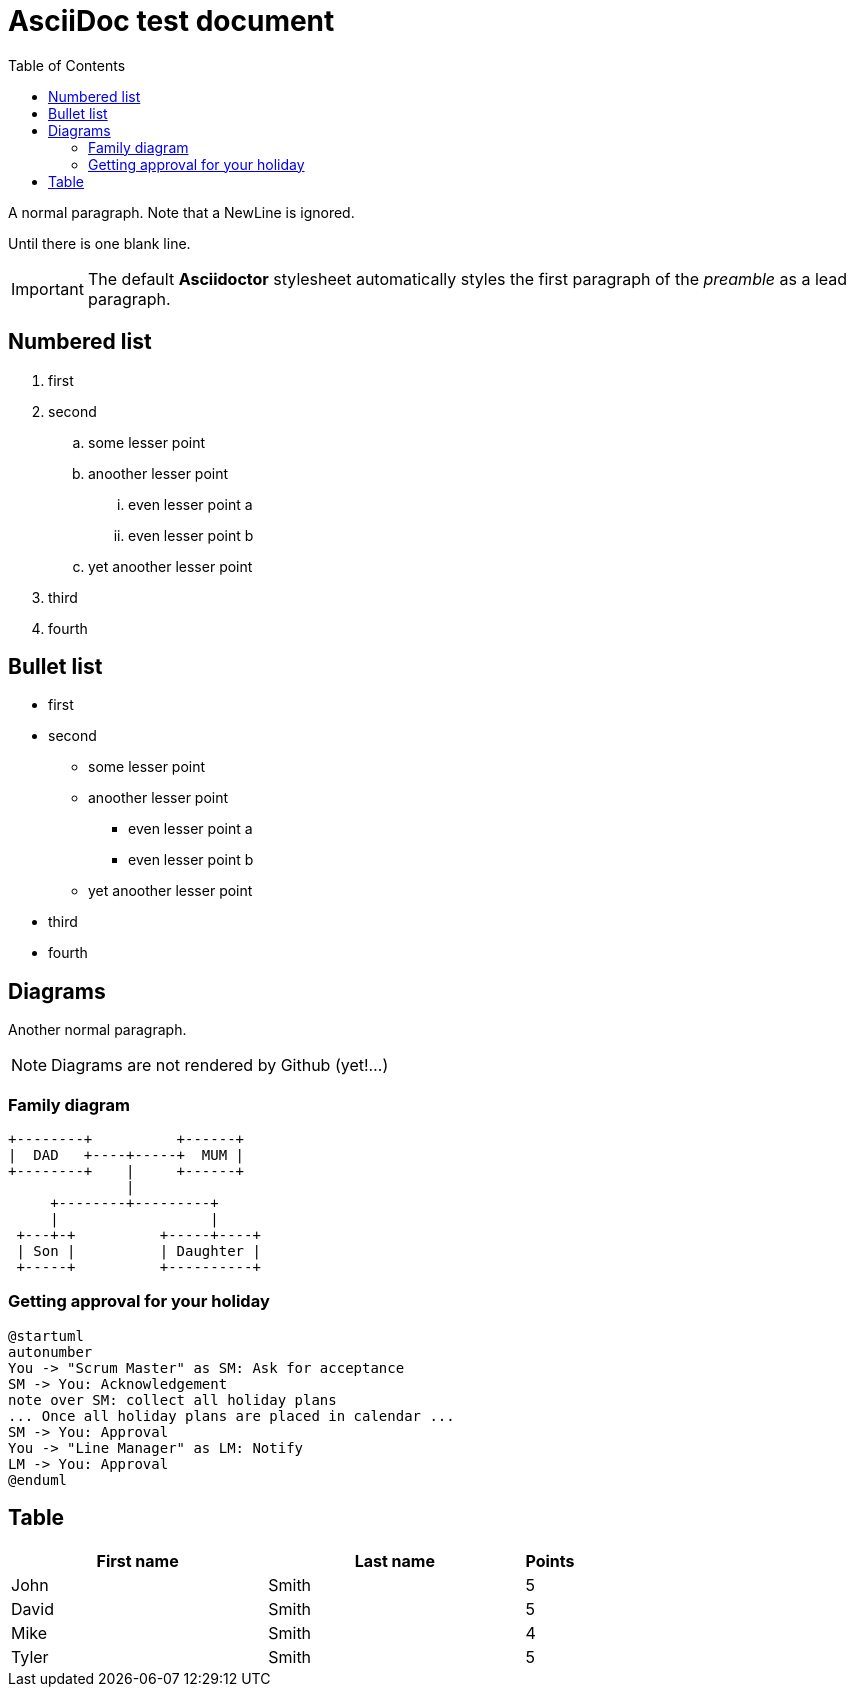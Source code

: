 :toc:
ifdef::env-github[]
:tip-caption: :bulb:
:note-caption: :information_source:
:important-caption: :heavy_exclamation_mark:
:caution-caption: :fire:
:warning-caption: :warning:
endif::[]

= AsciiDoc test document


A normal paragraph.
Note that a NewLine is ignored.

Until there is one blank line.

IMPORTANT: The default *Asciidoctor* stylesheet automatically styles the first paragraph of the _preamble_ as a lead paragraph.

== Numbered list

. first
. second
.. some lesser point
.. anoother lesser point
... even lesser point a
... even lesser point b
.. yet anoother lesser point
. third
. fourth

== Bullet list

* first
* second
** some lesser point
** anoother lesser point
*** even lesser point a
*** even lesser point b
** yet anoother lesser point
* third
* fourth

== Diagrams
Another normal paragraph.

NOTE: Diagrams are not rendered by Github (yet!...)

=== Family diagram
[ditaa, rodzinka, svg]
....
+--------+          +------+
|  DAD   +----+-----+  MUM |
+--------+    |     +------+
              |
     +--------+---------+              
     |                  |
 +---+-+          +-----+----+
 | Son |          | Daughter |
 +-----+          +----------+
....

=== Getting approval for your holiday

[plantuml, rodzinka2, png]
....
@startuml
autonumber
You -> "Scrum Master" as SM: Ask for acceptance
SM -> You: Acknowledgement
note over SM: collect all holiday plans
... Once all holiday plans are placed in calendar ...
SM -> You: Approval
You -> "Line Manager" as LM: Notify
LM -> You: Approval
@enduml
....



== Table

[cols="5,5,1", options="header"]
|===
|First name    |Last name   |Points
|John          |Smith       |5
|David         |Smith       |5
|Mike          |Smith       |4
|Tyler         |Smith       |5
|===
